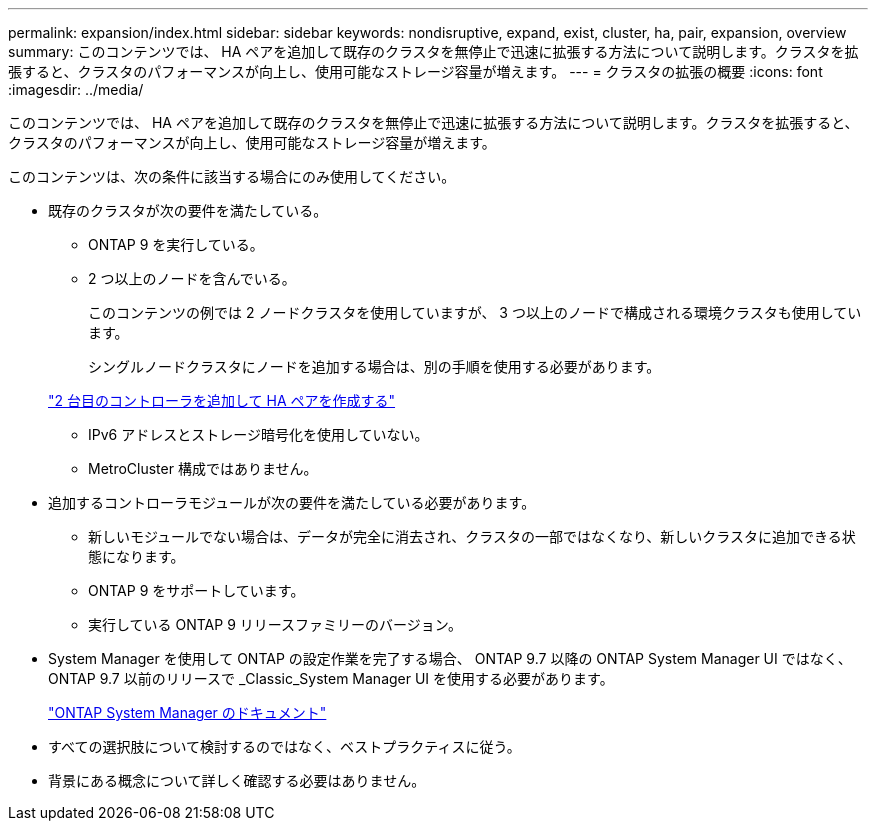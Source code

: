 ---
permalink: expansion/index.html 
sidebar: sidebar 
keywords: nondisruptive, expand, exist, cluster, ha, pair, expansion, overview 
summary: このコンテンツでは、 HA ペアを追加して既存のクラスタを無停止で迅速に拡張する方法について説明します。クラスタを拡張すると、クラスタのパフォーマンスが向上し、使用可能なストレージ容量が増えます。 
---
= クラスタの拡張の概要
:icons: font
:imagesdir: ../media/


[role="lead"]
このコンテンツでは、 HA ペアを追加して既存のクラスタを無停止で迅速に拡張する方法について説明します。クラスタを拡張すると、クラスタのパフォーマンスが向上し、使用可能なストレージ容量が増えます。

このコンテンツは、次の条件に該当する場合にのみ使用してください。

* 既存のクラスタが次の要件を満たしている。
+
** ONTAP 9 を実行している。
** 2 つ以上のノードを含んでいる。
+
このコンテンツの例では 2 ノードクラスタを使用していますが、 3 つ以上のノードで構成される環境クラスタも使用しています。

+
シングルノードクラスタにノードを追加する場合は、別の手順を使用する必要があります。

+
https://docs.netapp.com/platstor/topic/com.netapp.doc.hw-controller-add/home.html["2 台目のコントローラを追加して HA ペアを作成する"]

** IPv6 アドレスとストレージ暗号化を使用していない。
** MetroCluster 構成ではありません。


* 追加するコントローラモジュールが次の要件を満たしている必要があります。
+
** 新しいモジュールでない場合は、データが完全に消去され、クラスタの一部ではなくなり、新しいクラスタに追加できる状態になります。
** ONTAP 9 をサポートしています。
** 実行している ONTAP 9 リリースファミリーのバージョン。


* System Manager を使用して ONTAP の設定作業を完了する場合、 ONTAP 9.7 以降の ONTAP System Manager UI ではなく、 ONTAP 9.7 以前のリリースで _Classic_System Manager UI を使用する必要があります。
+
https://docs.netapp.com/us-en/ontap/["ONTAP System Manager のドキュメント"]

* すべての選択肢について検討するのではなく、ベストプラクティスに従う。
* 背景にある概念について詳しく確認する必要はありません。


